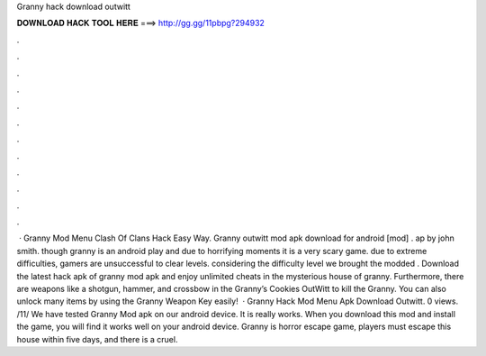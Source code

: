 Granny hack download outwitt

𝐃𝐎𝐖𝐍𝐋𝐎𝐀𝐃 𝐇𝐀𝐂𝐊 𝐓𝐎𝐎𝐋 𝐇𝐄𝐑𝐄 ===> http://gg.gg/11pbpg?294932

.

.

.

.

.

.

.

.

.

.

.

.

 · Granny Mod Menu Clash Of Clans Hack Easy Way. Granny outwitt mod apk download for android [mod] . ap by john smith. though granny is an android play and due to horrifying moments it is a very scary game. due to extreme difficulties, gamers are unsuccessful to clear levels. considering the difficulty level we brought the modded . Download the latest hack apk of granny mod apk and enjoy unlimited cheats in the mysterious house of granny. Furthermore, there are weapons like a shotgun, hammer, and crossbow in the Granny’s Cookies OutWitt to kill the Granny. You can also unlock many items by using the Granny Weapon Key easily!  · Granny Hack Mod Menu Apk Download Outwitt. 0 views. /11/ We have tested Granny Mod apk on our android device. It is really works. When you download this mod and install the game, you will find it works well on your android device. Granny is horror escape game, players must escape this house within five days, and there is a cruel.